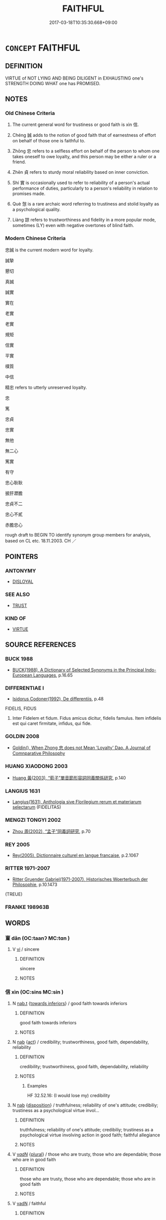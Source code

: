 # -*- mode: mandoku-tls-view -*-
#+TITLE: FAITHFUL
#+DATE: 2017-03-18T10:35:30.668+09:00        
#+STARTUP: content
* =CONCEPT= FAITHFUL
:PROPERTIES:
:CUSTOM_ID: uuid-2bb571aa-4731-4d39-adb2-4a5e604300a5
:SYNONYM+:  TRUSTY
:SYNONYM+:  
:SYNONYM+:  HONEST
:SYNONYM+:  
:SYNONYM+:  LOYAL
:SYNONYM+:  
:SYNONYM+:  TRUE
:SYNONYM+:  DEVOTED
:SYNONYM+:  CONSTANT
:SYNONYM+:  STEADFAST
:SYNONYM+:  STAUNCH
:SYNONYM+:  DEPENDABLE
:SYNONYM+:  RELIABLE
:SYNONYM+:  TRUSTED
:SYNONYM+:  TRUSTWORTHY
:SYNONYM+:  TRUSTY
:SYNONYM+:  DUTIFUL
:SYNONYM+:  DEDICATED
:SYNONYM+:  UNCHANGING
:SYNONYM+:  UNWAVERING
:SYNONYM+:  UNSWERVING
:SYNONYM+:  PATRIOTIC
:TR_ZH: 忠信
:TR_OCH: 信
:END:
** DEFINITION

VIRTUE of NOT LYING AND BEING DILIGENT in EXHAUSTING one's STRENGTH DOING WHAT one has PROMISED.

** NOTES

*** Old Chinese Criteria
1. The current general word for trustiness or good faith is xìn 信.

2. Chéng 誠 adds to the notion of good faith that of earnestness of effort on behalf of those one is faithful to.

3. Zhōng 忠 refers to a selfless effort on behalf of the person to whom one takes oneself to owe loyalty, and this person may be either a ruler or a friend.

4. Zhēn 貞 refers to sturdy moral reliability based on inner conviction.

5. Shí 實 is occasionally used to refer to reliability of a person's actual performance of duties, particularly to a person's reliability in relation to promises made.

6. Què 愨 is a rare archaic word referring to trustiness and stolid loyalty as a psychological quality.

7. Liàng 諒 refers to trustworthiness and fidelity in a more popular mode, sometimes (LY) even with negative overtones of blind faith.

*** Modern Chinese Criteria
忠誠 is the current modern word for loyalty.

誠摯

懇切

真誠

誠實

實在

老實

老實

規矩

信實

平實

樸質

中信

精忠 refers to utterly unreserved loyalty.

忠

篤

忠貞

忠實

無他

無二心

篤實

有守

忠心耿耿

披肝瀝膽

忠貞不二

忠心不貳

赤膽忠心

rough draft to BEGIN TO identify synonym group members for analysis, based on CL etc. 18.11.2003. CH ／

** POINTERS
*** ANTONYMY
 - [[tls:concept:DISLOYAL][DISLOYAL]]

*** SEE ALSO
 - [[tls:concept:TRUST][TRUST]]

*** KIND OF
 - [[tls:concept:VIRTUE][VIRTUE]]

** SOURCE REFERENCES
*** BUCK 1988
 - [[cite:BUCK-1988][BUCK(1988), A Dictionary of Selected Synonyms in the Principal Indo-European Languages]], p.16.65

*** DIFFERENTIAE I
 - [[cite:DIFFERENTIAE-I][Isidorus Codoner(1992), De differentiis]], p.48


FIDELIS, FIDUS

207. Inter Fidelem et fidum. Fidus amicus dicitur, fidelis famulus. Item infidelis est qui caret firmitate, infidus, qui fide.

*** GOLDIN 2008
 - [[cite:GOLDIN-2008][Goldin(), When Zhong 忠 does not Mean 'Loyalty' Dao. A Journal of Comnparative Philosophy]]
*** HUANG XIAODONG 2003
 - [[cite:HUANG-XIAODONG-2003][Huang 黃(2003), “荀子”單音節形容詞同義關係研究]], p.140

*** LANGIUS 1631
 - [[cite:LANGIUS-1631][Langius(1631), Anthologia sive Florilegium rerum et materiarum selectarum]] (FIDELITAS)
*** MENGZI TONGYI 2002
 - [[cite:MENGZI-TONGYI-2002][Zhou 周(2002), “孟子”同義詞研究]], p.70

*** REY 2005
 - [[cite:REY-2005][Rey(2005), Dictionnaire culturel en langue francaise]], p.2.1067

*** RITTER 1971-2007
 - [[cite:RITTER-1971-2007][Ritter Gruender Gabriel(1971-2007), Historisches Woerterbuch der Philosophie]], p.10.1473
 (TREUE)
*** FRANKE 198963B

** WORDS
   :PROPERTIES:
   :VISIBILITY: children
   :END:
*** 亶 dǎn (OC:taanʔ MC:tɑn )
:PROPERTIES:
:CUSTOM_ID: uuid-463a3a96-c345-45ab-ae2f-0e51a50158a2
:Char+: 亶(8,11/13) 
:GY_IDS+: uuid-0b05e41c-b472-48d6-ad76-2511f2b22943
:PY+: dǎn     
:OC+: taanʔ     
:MC+: tɑn     
:END: 
**** V [[tls:syn-func::#uuid-c20780b3-41f9-491b-bb61-a269c1c4b48f][vi]] / sincere
:PROPERTIES:
:CUSTOM_ID: uuid-a04882a5-9901-4e3c-bfd2-344a8bda70e8
:WARRING-STATES-CURRENCY: 3
:END:
****** DEFINITION

sincere

****** NOTES

*** 信 xìn (OC:sins MC:sin )
:PROPERTIES:
:CUSTOM_ID: uuid-3ab881b4-5a0f-414e-b34b-0abfe2731476
:Char+: 信(9,7/9) 
:GY_IDS+: uuid-df94e791-1aba-4864-ba15-dfebd911c6bb
:PY+: xìn     
:OC+: sins     
:MC+: sin     
:END: 
**** N [[tls:syn-func::#uuid-d128d787-1ecb-4c4f-8e89-5dd3edea91d1][nab.t]] {[[tls:sem-feat::#uuid-b79b2259-4870-4aed-9d0e-293b1268644e][towards inferiors]]} / good faith towards inferiors
:PROPERTIES:
:CUSTOM_ID: uuid-eb636d93-43b6-4728-9173-8744160c2839
:END:
****** DEFINITION

good faith towards inferiors

****** NOTES

**** N [[tls:syn-func::#uuid-76be1df4-3d73-4e5f-bbc2-729542645bc8][nab]] {[[tls:sem-feat::#uuid-f55cff2f-f0e3-4f08-a89c-5d08fcf3fe89][act]]} / credibility; trustworthiness, good faith, dependability, reliability
:PROPERTIES:
:CUSTOM_ID: uuid-b4888133-d285-4c43-89f4-91971c0799be
:WARRING-STATES-CURRENCY: 5
:END:
****** DEFINITION

credibility; trustworthiness, good faith, dependability, reliability

****** NOTES

******* Examples
HF 32.52.16: (I would lose my) credibility

**** N [[tls:syn-func::#uuid-76be1df4-3d73-4e5f-bbc2-729542645bc8][nab]] {[[tls:sem-feat::#uuid-bd32ce03-4320-4add-a79a-55d012763198][disposition]]} / truthfulness; reliability of one's attitude; credibiliy; trustiness as a psychological virtue invol...
:PROPERTIES:
:CUSTOM_ID: uuid-c0ea87e3-35b4-487c-a87a-643d969f4f7d
:WARRING-STATES-CURRENCY: 3
:END:
****** DEFINITION

truthfulness; reliability of one's attitude; credibiliy; trustiness as a psychological virtue involving action in good faith; faithful allegiance

****** NOTES

**** V [[tls:syn-func::#uuid-a7e8eabf-866e-42db-88f2-b8f753ab74be][v/adN/]] {[[tls:sem-feat::#uuid-5fae11b4-4f4e-441e-8dc7-4ddd74b68c2e][plural]]} / those who are trusty, those who are dependable; those who are in good faith
:PROPERTIES:
:CUSTOM_ID: uuid-4b40cf10-4347-4188-93df-e2c6cab25c59
:WARRING-STATES-CURRENCY: 3
:END:
****** DEFINITION

those who are trusty, those who are dependable; those who are in good faith

****** NOTES

**** V [[tls:syn-func::#uuid-fed035db-e7bd-4d23-bd05-9698b26e38f9][vadN]] / faithful
:PROPERTIES:
:CUSTOM_ID: uuid-c65aff53-efe8-4738-a467-06b880e83c28
:END:
****** DEFINITION

faithful

****** NOTES

**** V [[tls:syn-func::#uuid-fed035db-e7bd-4d23-bd05-9698b26e38f9][vadN]] {[[tls:sem-feat::#uuid-349bc0ac-69a4-48bd-ac9b-f2094e13c392][of ruler]]} / trusty, reliable (as ruler)
:PROPERTIES:
:CUSTOM_ID: uuid-7e2a1898-e82d-4776-bf3d-7f5e6d381795
:END:
****** DEFINITION

trusty, reliable (as ruler)

****** NOTES

**** V [[tls:syn-func::#uuid-fed035db-e7bd-4d23-bd05-9698b26e38f9][vadN]] {[[tls:sem-feat::#uuid-9d6c54c1-760c-4bdc-9f1d-7c15193a50c8][subject=human]]} / reliable, trusty
:PROPERTIES:
:CUSTOM_ID: uuid-7b78425e-9743-48c2-924c-dcd1dc817744
:WARRING-STATES-CURRENCY: 4
:END:
****** DEFINITION

reliable, trusty

****** NOTES

**** V [[tls:syn-func::#uuid-2a0ded86-3b04-4488-bb7a-3efccfa35844][vadV]] / in a trusty way, in a trustworthy fashion; in good faith
:PROPERTIES:
:CUSTOM_ID: uuid-7911afa4-d62d-4627-a248-4f3631bfab93
:WARRING-STATES-CURRENCY: 3
:END:
****** DEFINITION

in a trusty way, in a trustworthy fashion; in good faith

****** NOTES

**** V [[tls:syn-func::#uuid-c20780b3-41f9-491b-bb61-a269c1c4b48f][vi]] {[[tls:sem-feat::#uuid-9d6c54c1-760c-4bdc-9f1d-7c15193a50c8][subject=human]]} / be trustworthy, be reliable, show good faith; be dependable
:PROPERTIES:
:CUSTOM_ID: uuid-1a9ecfde-1e9f-40e8-9d0b-929a3e0ffe4e
:WARRING-STATES-CURRENCY: 5
:END:
****** DEFINITION

be trustworthy, be reliable, show good faith; be dependable

****** NOTES

******* Examples
HF 6.5.18: (of laws) be dependable, predictable in their application

**** V [[tls:syn-func::#uuid-739c24ae-d585-4fff-9ac2-2547b1050f16][vt+prep+N]] / be in good faith with, maintain relations of trust with; keep one's faith with
:PROPERTIES:
:CUSTOM_ID: uuid-c1143ea3-89c4-490d-91b0-5d2ac80f04df
:END:
****** DEFINITION

be in good faith with, maintain relations of trust with; keep one's faith with

****** NOTES

**** V [[tls:syn-func::#uuid-fbfb2371-2537-4a99-a876-41b15ec2463c][vtoN]] {[[tls:sem-feat::#uuid-fac754df-5669-4052-9dda-6244f229371f][causative]]} / make reliable, ensure the reliability of
:PROPERTIES:
:CUSTOM_ID: uuid-ca718373-4f99-4cdb-9e6b-c5764d4cb71c
:REGISTER: 2
:WARRING-STATES-CURRENCY: 3
:END:
****** DEFINITION

make reliable, ensure the reliability of

****** NOTES

**** V [[tls:syn-func::#uuid-fbfb2371-2537-4a99-a876-41b15ec2463c][vtoN]] {[[tls:sem-feat::#uuid-5100e402-4cb5-4b99-929f-be674b3757d4][N=human]]} / keep faith with; be trustworthy in one's relations with
:PROPERTIES:
:CUSTOM_ID: uuid-e05023b5-aaac-439b-9477-774ae9242ffc
:WARRING-STATES-CURRENCY: 5
:END:
****** DEFINITION

keep faith with; be trustworthy in one's relations with

****** NOTES

******* Examples
HF 6.5.18: (of laws) be dependable, predictable in their application; HF 15.1.47: put one's trust in (onself);

**** V [[tls:syn-func::#uuid-6fe4438e-50e1-4c1f-8b7a-c24a0f417fb5][vtoNab]] / be faithful to
:PROPERTIES:
:CUSTOM_ID: uuid-058c30ac-111f-40f8-8758-bf2eaef9694e
:WARRING-STATES-CURRENCY: 3
:END:
****** DEFINITION

be faithful to

****** NOTES

**** V [[tls:syn-func::#uuid-fbfb2371-2537-4a99-a876-41b15ec2463c][vtoN]] {[[tls:sem-feat::#uuid-98e7674b-b362-466f-9568-d0c14470282a][psych]]} / be faithful to (ourself)
:PROPERTIES:
:CUSTOM_ID: uuid-0a580b34-50ec-4d05-a3e0-c2a61029db7e
:END:
****** DEFINITION

be faithful to (ourself)

****** NOTES

**** V [[tls:syn-func::#uuid-fbfb2371-2537-4a99-a876-41b15ec2463c][vtoN]] {[[tls:sem-feat::#uuid-d78eabc5-f1df-43e2-8fa5-c6514124ec21][putative]]} / consider as trustworthy, regard (a person) as reliable; put one's trust in
:PROPERTIES:
:CUSTOM_ID: uuid-c1f8caad-70e2-446c-bde0-95a93d1dce48
:WARRING-STATES-CURRENCY: 5
:END:
****** DEFINITION

consider as trustworthy, regard (a person) as reliable; put one's trust in

****** NOTES

******* Examples
HF 6.5.18: (of laws) be dependable, predictable in their application; HF 15.1.47: put one's trust in (onself);

**** V [[tls:syn-func::#uuid-fbfb2371-2537-4a99-a876-41b15ec2463c][vtoN]] {[[tls:sem-feat::#uuid-ebbfb61d-2c4f-4488-b4ee-6ec414589f06][inch]]} / start to consider (somebody) as trustworthy
:PROPERTIES:
:CUSTOM_ID: uuid-b17c47e1-2415-4869-9bd7-e61ee16536da
:WARRING-STATES-CURRENCY: 4
:END:
****** DEFINITION

start to consider (somebody) as trustworthy

****** NOTES

**** V [[tls:syn-func::#uuid-fbfb2371-2537-4a99-a876-41b15ec2463c][vtoN]] {[[tls:sem-feat::#uuid-988c2bcf-3cdd-4b9e-b8a4-615fe3f7f81e][passive]]} / be regarded as trustworthy
:PROPERTIES:
:CUSTOM_ID: uuid-b050a5a3-8f50-4b2f-b88c-bdae8f9b3819
:WARRING-STATES-CURRENCY: 5
:END:
****** DEFINITION

be regarded as trustworthy

****** NOTES

******* Examples
HF 6.5.18: (of laws) be dependable, predictable in their application; HF 15.1.47: put one's trust in (onself);

*** 允 yǔn (OC:k-lunʔ MC:jʷin )
:PROPERTIES:
:CUSTOM_ID: uuid-88ba13f7-3cfd-4853-8396-611098e4aedc
:Char+: 允(10,2/4) 
:GY_IDS+: uuid-8237802d-72a3-472f-88e2-20d27cfd7772
:PY+: yǔn     
:OC+: k-lunʔ     
:MC+: jʷin     
:END: 
**** V [[tls:syn-func::#uuid-739c24ae-d585-4fff-9ac2-2547b1050f16][vt+prep+N]] {[[tls:sem-feat::#uuid-988c2bcf-3cdd-4b9e-b8a4-615fe3f7f81e][passive]]} / be regarded as faithful and loyal by/in (a state)
:PROPERTIES:
:CUSTOM_ID: uuid-71635b26-2387-4968-8135-4ff573fe573b
:END:
****** DEFINITION

be regarded as faithful and loyal by/in (a state)

****** NOTES

**** V [[tls:syn-func::#uuid-fbfb2371-2537-4a99-a876-41b15ec2463c][vtoN]] {[[tls:sem-feat::#uuid-988c2bcf-3cdd-4b9e-b8a4-615fe3f7f81e][passive]]} / not be regarded as faithful
:PROPERTIES:
:CUSTOM_ID: uuid-57644168-293d-44d4-8a95-186fad31b0be
:END:
****** DEFINITION

not be regarded as faithful

****** NOTES

*** 孚 fū (OC:pho MC:phi̯o )
:PROPERTIES:
:CUSTOM_ID: uuid-f8e3854b-cc85-4ef1-adb3-a66c8158ecb2
:Char+: 孚(39,4/7) 
:GY_IDS+: uuid-15f6adc4-9ecd-4e64-8d9f-d36195ef4415
:PY+: fū     
:OC+: pho     
:MC+: phi̯o     
:END: 
**** N [[tls:syn-func::#uuid-76be1df4-3d73-4e5f-bbc2-729542645bc8][nab]] {[[tls:sem-feat::#uuid-f55cff2f-f0e3-4f08-a89c-5d08fcf3fe89][act]]} / trustworthiness
:PROPERTIES:
:CUSTOM_ID: uuid-1a313de2-96ee-4b2f-910c-a244a2384f46
:END:
****** DEFINITION

trustworthiness

****** NOTES

******* Examples
SHI 243.2

 成王之孚。 he has achieved the trustworthiness of a king;[CA]

**** V [[tls:syn-func::#uuid-e64a7a95-b54b-4c94-9d6d-f55dbf079701][vt(oN)]] / be faithful to a contextually determinate N
:PROPERTIES:
:CUSTOM_ID: uuid-4447e20c-f971-43a9-ad7e-230d52b59684
:END:
****** DEFINITION

be faithful to a contextually determinate N

****** NOTES

*** 實 shí (OC:ɢljiɡ MC:ʑit )
:PROPERTIES:
:CUSTOM_ID: uuid-389924ae-8ed7-45f4-a670-98157d6b9099
:Char+: 實(40,11/14) 
:GY_IDS+: uuid-5cf5c7be-7e82-4f71-b699-8bfb95517223
:PY+: shí     
:OC+: ɢljiɡ     
:MC+: ʑit     
:END: 
**** V [[tls:syn-func::#uuid-c20780b3-41f9-491b-bb61-a269c1c4b48f][vi]] / be reliable
:PROPERTIES:
:CUSTOM_ID: uuid-8ee21215-a69b-4dd8-89b5-17cad7b6a9b9
:WARRING-STATES-CURRENCY: 3
:END:
****** DEFINITION

be reliable

****** NOTES

*** 心 xīn (OC:slɯm MC:sim )
:PROPERTIES:
:CUSTOM_ID: uuid-0f9d0b5a-8a9a-43c9-8246-2b2c5de5061c
:Char+: 心(61,0/4) 
:GY_IDS+: uuid-8a9907df-7760-4d14-859c-159d12628480
:PY+: xīn     
:OC+: slɯm     
:MC+: sim     
:END: 
**** N [[tls:syn-func::#uuid-76be1df4-3d73-4e5f-bbc2-729542645bc8][nab]] {[[tls:sem-feat::#uuid-98e7674b-b362-466f-9568-d0c14470282a][psych]]} / loyalty, 'loyal hearts', allegiance
:PROPERTIES:
:CUSTOM_ID: uuid-7eb177a6-ddd7-4667-a434-5dd13d7a8279
:WARRING-STATES-CURRENCY: 3
:END:
****** DEFINITION

loyalty, 'loyal hearts', allegiance

****** NOTES

******* Examples
HF 63.3: (have two) loyalties

**** V [[tls:syn-func::#uuid-c20780b3-41f9-491b-bb61-a269c1c4b48f][vi]] / be spiritually engaged; be committed in one's heart
:PROPERTIES:
:CUSTOM_ID: uuid-f3472613-5547-428b-913f-faef31df4ea0
:END:
****** DEFINITION

be spiritually engaged; be committed in one's heart

****** NOTES

*** 忠 zhōng (OC:krluŋ MC:ʈuŋ )
:PROPERTIES:
:CUSTOM_ID: uuid-7e137936-ed15-4872-ae43-c05f6c2b2658
:Char+: 忠(61,4/7) 
:GY_IDS+: uuid-80293169-a9df-4ca9-b526-432fdd2fa02e
:PY+: zhōng     
:OC+: krluŋ     
:MC+: ʈuŋ     
:END: 
**** SOURCE REFERENCES
***** GOLDIN 2008
 - [[cite:GOLDIN-2008][Goldin(), When Zhong 忠 does not Mean 'Loyalty' Dao. A Journal of Comnparative Philosophy]]
***** ZUOTENG JIANGZHI 2009
 - [[cite:ZUOTENG-JIANGZHI-2009][Zuoteng 左藤(2009), 中國古代的"忠"論研究]]
**** N [[tls:syn-func::#uuid-3710a73c-82d0-48d4-984e-683705e5b845][nab{PRED}]] / be devoted effort; be the doing/giving one's best
:PROPERTIES:
:CUSTOM_ID: uuid-7aea8de6-e2e8-4d18-9931-11eea1edb2ec
:END:
****** DEFINITION

be devoted effort; be the doing/giving one's best

****** NOTES

**** N [[tls:syn-func::#uuid-76be1df4-3d73-4e5f-bbc2-729542645bc8][nab]] {[[tls:sem-feat::#uuid-f55cff2f-f0e3-4f08-a89c-5d08fcf3fe89][act]]} / commitment; devoted effort, duty of loyal devotion; trustiness; the doing of one's loyal best 臣德也。
:PROPERTIES:
:CUSTOM_ID: uuid-e6c770b9-5796-4ee8-bf2d-4d4d66b109d9
:WARRING-STATES-CURRENCY: 4
:END:
****** DEFINITION

commitment; devoted effort, duty of loyal devotion; trustiness; the doing of one's loyal best 臣德也。

****** NOTES

******* Nuance
This focusses on individual loyalty in action towards a person one knows; ant. zhà 詐洖 eceitful �.

**** V [[tls:syn-func::#uuid-a7e8eabf-866e-42db-88f2-b8f753ab74be][v/adN/]] {[[tls:sem-feat::#uuid-f8182437-4c38-4cc9-a6f8-b4833cdea2ba][nonreferential]]} / those who make a devoted effort, those who do their devoted best
:PROPERTIES:
:CUSTOM_ID: uuid-4e0ed6c8-337e-426c-97e1-94c23381f7ed
:WARRING-STATES-CURRENCY: 3
:END:
****** DEFINITION

those who make a devoted effort, those who do their devoted best

****** NOTES

**** V [[tls:syn-func::#uuid-fed035db-e7bd-4d23-bd05-9698b26e38f9][vadN]] / devoted, trusty (of persons and of actions); doing his best
:PROPERTIES:
:CUSTOM_ID: uuid-b6970f27-90dd-4aac-bf30-4b1eb8169084
:WARRING-STATES-CURRENCY: 4
:END:
****** DEFINITION

devoted, trusty (of persons and of actions); doing his best

****** NOTES

******* Nuance
This focusses on individual loyalty in action towards a person one knows; ant. zhà 詐洖 eceitful �.

**** V [[tls:syn-func::#uuid-2a0ded86-3b04-4488-bb7a-3efccfa35844][vadV]] / doing one's devoted loyal best, with one's utmost devoted loyal effort; loyally and prepared to mak...
:PROPERTIES:
:CUSTOM_ID: uuid-034b0fc0-2500-409e-8e09-3a6bee91b27a
:WARRING-STATES-CURRENCY: 3
:END:
****** DEFINITION

doing one's devoted loyal best, with one's utmost devoted loyal effort; loyally and prepared to make every effort on behalf of someone

****** NOTES

**** V [[tls:syn-func::#uuid-c20780b3-41f9-491b-bb61-a269c1c4b48f][vi]] {[[tls:sem-feat::#uuid-f55cff2f-f0e3-4f08-a89c-5d08fcf3fe89][act]]} / do one's loyal best; be loyal in action
:PROPERTIES:
:CUSTOM_ID: uuid-f474692d-a386-416d-8ccf-14fc10a6ab5a
:WARRING-STATES-CURRENCY: 4
:END:
****** DEFINITION

do one's loyal best; be loyal in action

****** NOTES

******* Examples
LY 13.19; tr. CH

 樊遲問仁。 Fa2n Chi3 asked about Goodness.

 子曰： The Mast3er said:

 「居處恭， "In one's comportment be polite,

 執事敬， in one's conduct of business show respectful diligence,

 與人忠； in one's collaboration with others show loyal devoted effort.

**** V [[tls:syn-func::#uuid-c20780b3-41f9-491b-bb61-a269c1c4b48f][vi]] {[[tls:sem-feat::#uuid-418b5020-d3bd-4646-94a4-9ee732da8a3c][feel]]} / feel truly loyal
:PROPERTIES:
:CUSTOM_ID: uuid-72f0652e-26f7-4fed-b6ae-126ece312ede
:WARRING-STATES-CURRENCY: ?
:END:
****** DEFINITION

feel truly loyal

****** NOTES

******* Nuance
This focusses on individual loyalty in action towards a person one knows; ant. zhà 詐洖 eceitful �.

**** V [[tls:syn-func::#uuid-e64a7a95-b54b-4c94-9d6d-f55dbf079701][vt(oN)]] / make a devoted effort for a contextually determinate superior
:PROPERTIES:
:CUSTOM_ID: uuid-85ef8537-e6ad-4b9a-a705-9e2d2ad6b0c5
:END:
****** DEFINITION

make a devoted effort for a contextually determinate superior

****** NOTES

**** V [[tls:syn-func::#uuid-739c24ae-d585-4fff-9ac2-2547b1050f16][vt+prep+N]] / do one's devoted loyal best for N (also, by way of exception, to the people! ZUO 2.6)
:PROPERTIES:
:CUSTOM_ID: uuid-b866dabf-867a-4ca8-bd30-ea4e43a5685e
:END:
****** DEFINITION

do one's devoted loyal best for N (also, by way of exception, to the people! ZUO 2.6)

****** NOTES

**** V [[tls:syn-func::#uuid-fbfb2371-2537-4a99-a876-41b15ec2463c][vtoN]] / do one's honest and loyal best for (a superior, or the law)
:PROPERTIES:
:CUSTOM_ID: uuid-4a2ffb16-0c07-4dd1-afbd-73ba6106f918
:WARRING-STATES-CURRENCY: 4
:END:
****** DEFINITION

do one's honest and loyal best for (a superior, or the law)

****** NOTES

******* Nuance
This focusses on individual loyalty in action towards a person one knows; ant. zhà 詐洖 eceitful �.

******* Examples
HF11.2.17: 不能忠主 they are unable to do their loyal best for the ruler

**** V [[tls:syn-func::#uuid-c20780b3-41f9-491b-bb61-a269c1c4b48f][vi]] / fe faithful/devoted (of acts)
:PROPERTIES:
:CUSTOM_ID: uuid-2831fc3e-4090-4bd4-908a-236163817569
:END:
****** DEFINITION

fe faithful/devoted (of acts)

****** NOTES

*** 情 qíng (OC:dzeŋ MC:dziɛŋ )
:PROPERTIES:
:CUSTOM_ID: uuid-718cadb0-f3cb-4c6c-8e74-425b45330b30
:Char+: 情(61,8/11) 
:GY_IDS+: uuid-fe0dbc1f-2ca0-4174-9787-b9511e7f67fb
:PY+: qíng     
:OC+: dzeŋ     
:MC+: dziɛŋ     
:END: 
**** N [[tls:syn-func::#uuid-76be1df4-3d73-4e5f-bbc2-729542645bc8][nab]] {[[tls:sem-feat::#uuid-98e7674b-b362-466f-9568-d0c14470282a][psych]]} / rarely, specifically: feelings of loyalty
:PROPERTIES:
:CUSTOM_ID: uuid-6b4fec3a-a723-4030-a966-d2660a484be2
:WARRING-STATES-CURRENCY: 2
:END:
****** DEFINITION

rarely, specifically: feelings of loyalty

****** NOTES

*** 愨 què (OC:khrooɡ MC:khɣɔk )
:PROPERTIES:
:CUSTOM_ID: uuid-686bad06-02f0-4514-b8e9-630e0044a748
:Char+: 愨(61,10/14) 
:GY_IDS+: uuid-8d103fb5-ef59-46f0-ba68-922f35e310c4
:PY+: què     
:OC+: khrooɡ     
:MC+: khɣɔk     
:END: 
**** V [[tls:syn-func::#uuid-c20780b3-41f9-491b-bb61-a269c1c4b48f][vi]] / be trusty
:PROPERTIES:
:CUSTOM_ID: uuid-02c8b338-3714-48f8-8840-683f3e1d8a93
:WARRING-STATES-CURRENCY: 3
:END:
****** DEFINITION

be trusty

****** NOTES

*** 誠 chéng (OC:djeŋ MC:dʑiɛŋ )
:PROPERTIES:
:CUSTOM_ID: uuid-18676608-115a-47fd-8a01-698dff4454e5
:Char+: 誠(149,6/14) 
:GY_IDS+: uuid-4898b8f4-f941-4d66-8821-807f654842a7
:PY+: chéng     
:OC+: djeŋ     
:MC+: dʑiɛŋ     
:END: 
**** N [[tls:syn-func::#uuid-76be1df4-3d73-4e5f-bbc2-729542645bc8][nab]] {[[tls:sem-feat::#uuid-98e7674b-b362-466f-9568-d0c14470282a][psych]]} / trustiness, genuine devotion
:PROPERTIES:
:CUSTOM_ID: uuid-1999ed24-038f-4ca3-a004-233a9d4c6fe4
:WARRING-STATES-CURRENCY: 5
:END:
****** DEFINITION

trustiness, genuine devotion

****** NOTES

******* Nuance
This stresses the genuineness of the commitment but this usage is hard to document in pre-Buddhist texts., but see lie, tangwen: 帝感其誠.

**** V [[tls:syn-func::#uuid-c20780b3-41f9-491b-bb61-a269c1c4b48f][vi]] / be genuinely trusty
:PROPERTIES:
:CUSTOM_ID: uuid-e10c3317-f742-453f-b3ad-7bcb56e76935
:WARRING-STATES-CURRENCY: 5
:END:
****** DEFINITION

be genuinely trusty

****** NOTES

******* Nuance
This stresses the genuineness of the commitment but this usage is hard to document in pre-Buddhist texts., but see lie, tangwen: 帝感其誠.

*** 諒 liàng (OC:ɡ-raŋs MC:li̯ɐŋ )
:PROPERTIES:
:CUSTOM_ID: uuid-eed67149-dee2-40ba-8ed0-9ce99c1872e9
:Char+: 諒(149,8/15) 
:GY_IDS+: uuid-70b6b20c-c80a-480c-a7f8-3f1fe2e45303
:PY+: liàng     
:OC+: ɡ-raŋs     
:MC+: li̯ɐŋ     
:END: 
**** N [[tls:syn-func::#uuid-76be1df4-3d73-4e5f-bbc2-729542645bc8][nab]] {[[tls:sem-feat::#uuid-98e7674b-b362-466f-9568-d0c14470282a][psych]]} / good faith, fidelity ZHUANG: 始乎諒
:PROPERTIES:
:CUSTOM_ID: uuid-13561ce6-5556-4d93-8bf0-991424e2fd12
:WARRING-STATES-CURRENCY: 2
:END:
****** DEFINITION

good faith, fidelity ZHUANG: 始乎諒

****** NOTES

**** V [[tls:syn-func::#uuid-a7e8eabf-866e-42db-88f2-b8f753ab74be][v/adN/]] / the trustworthy LY
:PROPERTIES:
:CUSTOM_ID: uuid-1b5f5266-a8e5-4551-bfd8-e8df2b93c2c8
:WARRING-STATES-CURRENCY: 3
:END:
****** DEFINITION

the trustworthy LY

****** NOTES

**** V [[tls:syn-func::#uuid-c20780b3-41f9-491b-bb61-a269c1c4b48f][vi]] / be faithful;  be blindly faithful
:PROPERTIES:
:CUSTOM_ID: uuid-ea17fd2b-b7f2-43fc-922e-0bfa0d907b8f
:WARRING-STATES-CURRENCY: 3
:END:
****** DEFINITION

be faithful;  be blindly faithful

****** NOTES

******* Nuance
LY 君子貞而不諒 The gentleman is deeply committed but not blindly faithful to his superior.

**** V [[tls:syn-func::#uuid-fbfb2371-2537-4a99-a876-41b15ec2463c][vtoN]] / to trust
:PROPERTIES:
:CUSTOM_ID: uuid-69badc00-beef-4135-9c85-15063e61332e
:WARRING-STATES-CURRENCY: 3
:END:
****** DEFINITION

to trust

****** NOTES

*** 貞 zhēn (OC:teŋ MC:ʈiɛŋ )
:PROPERTIES:
:CUSTOM_ID: uuid-ea230cab-b68f-4c1d-8fc9-e909c0e2afce
:Char+: 貞(154,2/9) 
:GY_IDS+: uuid-9092bb09-f08c-4406-b9e2-41703d8bb524
:PY+: zhēn     
:OC+: teŋ     
:MC+: ʈiɛŋ     
:END: 
**** N [[tls:syn-func::#uuid-76be1df4-3d73-4e5f-bbc2-729542645bc8][nab]] {[[tls:sem-feat::#uuid-f55cff2f-f0e3-4f08-a89c-5d08fcf3fe89][act]]} / impeccable devotion (to the ruler)
:PROPERTIES:
:CUSTOM_ID: uuid-b417b41f-877f-4abb-bd23-15686858e861
:END:
****** DEFINITION

impeccable devotion (to the ruler)

****** NOTES

**** N [[tls:syn-func::#uuid-76be1df4-3d73-4e5f-bbc2-729542645bc8][nab]] {[[tls:sem-feat::#uuid-bd32ce03-4320-4add-a79a-55d012763198][disposition]]} / steady and self-consistent reliability;  true devotion; moral immaculateness
:PROPERTIES:
:CUSTOM_ID: uuid-58dc238e-635e-44c0-99cb-a81ba6fefb01
:WARRING-STATES-CURRENCY: 4
:END:
****** DEFINITION

steady and self-consistent reliability;  true devotion; moral immaculateness

****** NOTES

******* Examples
HF 38.4.27: 而後為貞 only then does this count as true devotion to one's ruler

**** V [[tls:syn-func::#uuid-a7e8eabf-866e-42db-88f2-b8f753ab74be][v/adN/]] {[[tls:sem-feat::#uuid-f8182437-4c38-4cc9-a6f8-b4833cdea2ba][nonreferential]]} / one who is truly devoted
:PROPERTIES:
:CUSTOM_ID: uuid-4ffc0bf6-9cc6-4e8b-aa7e-208b8bb23368
:WARRING-STATES-CURRENCY: 3
:END:
****** DEFINITION

one who is truly devoted

****** NOTES

**** V [[tls:syn-func::#uuid-fed035db-e7bd-4d23-bd05-9698b26e38f9][vadN]] / truly devoted; morally immaculate
:PROPERTIES:
:CUSTOM_ID: uuid-33fbb5f8-5c2f-4614-ac19-401142ec9bb6
:WARRING-STATES-CURRENCY: 5
:END:
****** DEFINITION

truly devoted; morally immaculate

****** NOTES

**** V [[tls:syn-func::#uuid-c20780b3-41f9-491b-bb61-a269c1c4b48f][vi]] {[[tls:sem-feat::#uuid-f55cff2f-f0e3-4f08-a89c-5d08fcf3fe89][act]]} / be truly devoted; be morally immaculate
:PROPERTIES:
:CUSTOM_ID: uuid-04f0a258-09e6-4ea5-aa13-1c389afd2908
:WARRING-STATES-CURRENCY: 4
:END:
****** DEFINITION

be truly devoted; be morally immaculate

****** NOTES

**** V [[tls:syn-func::#uuid-739c24ae-d585-4fff-9ac2-2547b1050f16][vt+prep+N]] / be properly faithful to
:PROPERTIES:
:CUSTOM_ID: uuid-998fcde9-f9aa-46d7-8bdb-69b6e75de13c
:END:
****** DEFINITION

be properly faithful to

****** NOTES

**** V [[tls:syn-func::#uuid-fbfb2371-2537-4a99-a876-41b15ec2463c][vtoN]] / be truly devoted to
:PROPERTIES:
:CUSTOM_ID: uuid-33b6f83e-0866-4b61-913f-4988103c3cb1
:WARRING-STATES-CURRENCY: 4
:END:
****** DEFINITION

be truly devoted to

****** NOTES

**** V [[tls:syn-func::#uuid-fbfb2371-2537-4a99-a876-41b15ec2463c][vtoN]] {[[tls:sem-feat::#uuid-fac754df-5669-4052-9dda-6244f229371f][causative]]} / make truly devoted and morally immaculate
:PROPERTIES:
:CUSTOM_ID: uuid-edf135a5-30b3-42ec-b110-aaeb2c02b577
:WARRING-STATES-CURRENCY: 3
:END:
****** DEFINITION

make truly devoted and morally immaculate

****** NOTES

*** 不貳 bùèr (OC:pɯʔ njis MC:pi̯ut ȵi )
:PROPERTIES:
:CUSTOM_ID: uuid-d2b4f4ed-d9f9-4da2-97f0-5363fad82a0a
:Char+: 不(1,3/4) 貳(154,5/12) 
:GY_IDS+: uuid-12896cda-5086-41f3-8aeb-21cd406eec3f uuid-b1fb13df-3e69-44de-9165-932760aed399
:PY+: bù èr    
:OC+: pɯʔ njis    
:MC+: pi̯ut ȵi    
:END: 
**** N [[tls:syn-func::#uuid-db0698e7-db2f-4ee3-9a20-0c2b2e0cebf0][NPab]] {[[tls:sem-feat::#uuid-f55cff2f-f0e3-4f08-a89c-5d08fcf3fe89][act]]} / non-duplicity> loyalty
:PROPERTIES:
:CUSTOM_ID: uuid-39bfdd04-8163-4b6a-aed5-1565a0211123
:END:
****** DEFINITION

non-duplicity> loyalty

****** NOTES

**** V [[tls:syn-func::#uuid-091af450-64e0-4b82-98a2-84d0444b6d19][VPi]] / be faithful, be loyal
:PROPERTIES:
:CUSTOM_ID: uuid-7a897604-6f0d-4454-a57e-77395c2ce21a
:END:
****** DEFINITION

be faithful, be loyal

****** NOTES

*** 信者 xìnzhě (OC:sins kljaʔ MC:sin tɕɣɛ )
:PROPERTIES:
:CUSTOM_ID: uuid-18ad4b84-0c63-4103-9a93-aac93bff5b54
:Char+: 信(9,7/9) 者(125,4/10) 
:GY_IDS+: uuid-df94e791-1aba-4864-ba15-dfebd911c6bb uuid-638f5102-6260-4085-891d-9864102bc27c
:PY+: xìn zhě    
:OC+: sins kljaʔ    
:MC+: sin tɕɣɛ    
:END: 
**** N [[tls:syn-func::#uuid-a8e89bab-49e1-4426-b230-0ec7887fd8b4][NP]] {[[tls:sem-feat::#uuid-792d0c88-0cc3-4051-85bc-a81539f27ae9][definite]]} / those who are in good faith, the trustworthy
:PROPERTIES:
:CUSTOM_ID: uuid-9c3f390b-c9ae-4175-8529-37837a71bd73
:END:
****** DEFINITION

those who are in good faith, the trustworthy

****** NOTES

*** 守死 shǒusǐ (OC:qhjuʔ pliʔ MC:ɕɨu si )
:PROPERTIES:
:CUSTOM_ID: uuid-3a05492c-d7d8-4ce2-a9c6-70c896c958f6
:Char+: 守(40,3/6) 死(78,2/6) 
:GY_IDS+: uuid-c6e655e5-653a-460c-8a10-21e532bfbd5f uuid-d5f94243-2e42-441b-83f3-adfc74a8d5b6
:PY+: shǒu sǐ    
:OC+: qhjuʔ pliʔ    
:MC+: ɕɨu si    
:END: 
COMPOUND TYPE: [[tls:comp-type::#uuid-9a5fbeff-5410-4d54-a7fe-e4651f534598][]]


**** V [[tls:syn-func::#uuid-091af450-64e0-4b82-98a2-84d0444b6d19][VPi]] {[[tls:sem-feat::#uuid-f55cff2f-f0e3-4f08-a89c-5d08fcf3fe89][act]]} / conform to one's principles until one's death; be faithful unto oneself until death, persevere unti...
:PROPERTIES:
:CUSTOM_ID: uuid-5aaed3ba-34f8-4a8e-a75d-132a0aede952
:END:
****** DEFINITION

conform to one's principles until one's death; be faithful unto oneself until death, persevere until death

****** NOTES

*** 忠信 zhōngxìn (OC:krluŋ sins MC:ʈuŋ sin )
:PROPERTIES:
:CUSTOM_ID: uuid-5004a15a-afb0-4880-a307-3cc2077f3b75
:Char+: 忠(61,4/7) 信(9,7/9) 
:GY_IDS+: uuid-80293169-a9df-4ca9-b526-432fdd2fa02e uuid-df94e791-1aba-4864-ba15-dfebd911c6bb
:PY+: zhōng xìn    
:OC+: krluŋ sins    
:MC+: ʈuŋ sin    
:END: 
COMPOUND TYPE: [[tls:comp-type::#uuid-97963bb7-14e7-4c03-b06c-097d93e4ec61][]]

[[tls:comp-type::#uuid-32a5de1c-1620-4f27-87eb-a4575c2fe153][]]


**** SOURCE REFERENCES
***** DUAN DESEN 1992A
 - [[cite:DUAN-DESEN-1992A][Duan 段(1992), 簡明古漢語同義詞詞典]], p.921

***** ZUOTENG JIANGZHI 2009
 - [[cite:ZUOTENG-JIANGZHI-2009][Zuoteng 左藤(2009), 中國古代的"忠"論研究]]
**** N [[tls:syn-func::#uuid-0b643a2c-92a7-492f-a336-047f0f31f25a][NP|VPadN]] / characterised by trustiness
:PROPERTIES:
:CUSTOM_ID: uuid-39cc4cb6-c257-4a48-8a37-4036ca023bee
:END:
****** DEFINITION

characterised by trustiness

****** NOTES

**** N [[tls:syn-func::#uuid-bbd209f5-4f28-4ec3-963c-a1359aaf7c54][NPab{N1&N2}]] {[[tls:sem-feat::#uuid-bd32ce03-4320-4add-a79a-55d012763198][disposition]]} / devoted trustiness (Note that this is not how we CONSTRUE the Chinese expression!)
:PROPERTIES:
:CUSTOM_ID: uuid-f6f69937-27b6-4161-b113-af316c47dea2
:WARRING-STATES-CURRENCY: 3
:END:
****** DEFINITION

devoted trustiness (Note that this is not how we CONSTRUE the Chinese expression!)

****** NOTES

**** N [[tls:syn-func::#uuid-db0698e7-db2f-4ee3-9a20-0c2b2e0cebf0][NPab]] {[[tls:sem-feat::#uuid-f55cff2f-f0e3-4f08-a89c-5d08fcf3fe89][act]]} / loyal trusty effort; devoted support
:PROPERTIES:
:CUSTOM_ID: uuid-5bc706c8-d862-4c2c-b4b3-ad5ef330724c
:END:
****** DEFINITION

loyal trusty effort; devoted support

****** NOTES

**** V [[tls:syn-func::#uuid-091af450-64e0-4b82-98a2-84d0444b6d19][VPi]] / be in every way trusty and faithful
:PROPERTIES:
:CUSTOM_ID: uuid-3d451ac6-f6b9-4a1d-a4ff-de13127d0b30
:END:
****** DEFINITION

be in every way trusty and faithful

****** NOTES

**** V [[tls:syn-func::#uuid-091af450-64e0-4b82-98a2-84d0444b6d19][VPi]] {[[tls:sem-feat::#uuid-f55cff2f-f0e3-4f08-a89c-5d08fcf3fe89][act]]} / be generally trusty in action
:PROPERTIES:
:CUSTOM_ID: uuid-fa846bc3-7ae5-4103-977a-8919b782344a
:WARRING-STATES-CURRENCY: 4
:END:
****** DEFINITION

be generally trusty in action

****** NOTES

**** V [[tls:syn-func::#uuid-b0372307-1c92-4d55-a0a9-b175eef5e94c][VPt+prep+N]] {[[tls:sem-feat::#uuid-13a0c65c-16b9-46c2-986a-ebb5d42f7b26][N=spirits]]} / be devoted in the service to
:PROPERTIES:
:CUSTOM_ID: uuid-19069996-5fbe-4ac0-8484-e21be485c721
:END:
****** DEFINITION

be devoted in the service to

****** NOTES

*** 忠正 zhōngzhèng (OC:krluŋ tjeŋs MC:ʈuŋ tɕiɛŋ )
:PROPERTIES:
:CUSTOM_ID: uuid-3dc6c6da-ba1f-4f6b-8314-2912e61e6c75
:Char+: 忠(61,4/7) 正(77,1/5) 
:GY_IDS+: uuid-80293169-a9df-4ca9-b526-432fdd2fa02e uuid-c999ab91-bd63-4c68-8ac7-a4806975fe85
:PY+: zhōng zhèng    
:OC+: krluŋ tjeŋs    
:MC+: ʈuŋ tɕiɛŋ    
:END: 
**** N [[tls:syn-func::#uuid-a8e89bab-49e1-4426-b230-0ec7887fd8b4][NP]] {[[tls:sem-feat::#uuid-1a4f1186-6570-4817-b8ef-916aa6f20363][subject=nonref]]} / the properly faithful
:PROPERTIES:
:CUSTOM_ID: uuid-e8cc337d-8e95-4ccd-9b03-733bb4620c05
:END:
****** DEFINITION

the properly faithful

****** NOTES

*** 忠良 zhōngliáng (OC:krluŋ ɡ-raŋ MC:ʈuŋ li̯ɐŋ )
:PROPERTIES:
:CUSTOM_ID: uuid-8f90b233-fc84-46d2-a1c1-68df627bbc84
:Char+: 忠(61,4/7) 良(138,1/7) 
:GY_IDS+: uuid-80293169-a9df-4ca9-b526-432fdd2fa02e uuid-604884e2-a46c-45c4-8671-1277e6b7f6b6
:PY+: zhōng liáng    
:OC+: krluŋ ɡ-raŋ    
:MC+: ʈuŋ li̯ɐŋ    
:END: 
**** V [[tls:syn-func::#uuid-091af450-64e0-4b82-98a2-84d0444b6d19][VPi]] / be trusty
:PROPERTIES:
:CUSTOM_ID: uuid-7f2db738-69a1-4625-9003-828ae38750b4
:END:
****** DEFINITION

be trusty

****** NOTES

*** 忠貞 zhōngzhēn (OC:krluŋ teŋ MC:ʈuŋ ʈiɛŋ )
:PROPERTIES:
:CUSTOM_ID: uuid-5e7d5cea-92bd-4e4f-a63f-44528c22a83a
:Char+: 忠(61,4/7) 貞(154,2/9) 
:GY_IDS+: uuid-80293169-a9df-4ca9-b526-432fdd2fa02e uuid-9092bb09-f08c-4406-b9e2-41703d8bb524
:PY+: zhōng zhēn    
:OC+: krluŋ teŋ    
:MC+: ʈuŋ ʈiɛŋ    
:END: 
**** V [[tls:syn-func::#uuid-091af450-64e0-4b82-98a2-84d0444b6d19][VPi]] {[[tls:sem-feat::#uuid-f55cff2f-f0e3-4f08-a89c-5d08fcf3fe89][act]]} / be earnestly loyal
:PROPERTIES:
:CUSTOM_ID: uuid-4f4a25fc-4058-4d4f-9585-3d47ead26c53
:WARRING-STATES-CURRENCY: 3
:END:
****** DEFINITION

be earnestly loyal

****** NOTES

*** 忠順 zhōngshùn (OC:krluŋ ɢjuns MC:ʈuŋ ʑʷin )
:PROPERTIES:
:CUSTOM_ID: uuid-ca2f63d9-a7e5-4123-a435-329375ca7d86
:Char+: 忠(61,4/7) 順(181,3/12) 
:GY_IDS+: uuid-80293169-a9df-4ca9-b526-432fdd2fa02e uuid-2cb6c010-78ed-44d1-a93d-ced247825273
:PY+: zhōng shùn    
:OC+: krluŋ ɢjuns    
:MC+: ʈuŋ ʑʷin    
:END: 
**** N [[tls:syn-func::#uuid-db0698e7-db2f-4ee3-9a20-0c2b2e0cebf0][NPab]] {[[tls:sem-feat::#uuid-f55cff2f-f0e3-4f08-a89c-5d08fcf3fe89][act]]} / trusty and obedient loyal effort
:PROPERTIES:
:CUSTOM_ID: uuid-607c60c8-ac5c-470c-8d6c-247d9b9e1a3c
:END:
****** DEFINITION

trusty and obedient loyal effort

****** NOTES

*** 愿愨 yuànquè (OC:ŋɡons khrooɡ MC:ŋi̯ɐn khɣɔk )
:PROPERTIES:
:CUSTOM_ID: uuid-b9493b0b-de05-40ff-bb07-19814f51fb34
:Char+: 愿(61,10/14) 愨(61,10/14) 
:GY_IDS+: uuid-004bb9b8-4dfa-4db7-9a0c-3bf407d3261a uuid-8d103fb5-ef59-46f0-ba68-922f35e310c4
:PY+: yuàn què    
:OC+: ŋɡons khrooɡ    
:MC+: ŋi̯ɐn khɣɔk    
:END: 
**** V [[tls:syn-func::#uuid-18dc1abc-4214-4b4b-b07f-8f25ebe5ece9][VPadN]] / trusty; guileless
:PROPERTIES:
:CUSTOM_ID: uuid-cf7953fd-6f72-47d9-b41e-68d7e346ca19
:END:
****** DEFINITION

trusty; guileless

****** NOTES

**** V [[tls:syn-func::#uuid-091af450-64e0-4b82-98a2-84d0444b6d19][VPi]] / be trusty; be guileless
:PROPERTIES:
:CUSTOM_ID: uuid-04df0c66-b497-47d7-ab56-48c2ea39d398
:END:
****** DEFINITION

be trusty; be guileless

****** NOTES

*** 無偽 wúwěi (OC:ma ŋgʷals MC:mi̯o ŋiɛ )
:PROPERTIES:
:CUSTOM_ID: uuid-2da08e54-4d45-42c4-ab08-ac5ac3acef75
:Char+: 無(86,8/12) 偽(9,9/11) 
:GY_IDS+: uuid-5de002ac-c1a1-4519-a177-4a3afcc155bb uuid-11aab8cc-d3c7-454c-8f8d-5714f315d3ed
:PY+: wú wěi    
:OC+: ma ŋgʷals    
:MC+: mi̯o ŋiɛ    
:END: 
**** V [[tls:syn-func::#uuid-091af450-64e0-4b82-98a2-84d0444b6d19][VPi]] / be honest
:PROPERTIES:
:CUSTOM_ID: uuid-e0f0db1f-cbc5-4361-bb46-8cf289c7c1ef
:END:
****** DEFINITION

be honest

****** NOTES

*** 盡忠 jìnzhōng (OC:dzinʔ krluŋ MC:dzin ʈuŋ )
:PROPERTIES:
:CUSTOM_ID: uuid-a0917c97-6630-4ade-8b07-345c71bd089a
:Char+: 盡(108,9/14) 忠(61,4/7) 
:GY_IDS+: uuid-c76e08cb-be4a-443b-9fdb-bbf12c9922d3 uuid-80293169-a9df-4ca9-b526-432fdd2fa02e
:PY+: jìn zhōng    
:OC+: dzinʔ krluŋ    
:MC+: dzin ʈuŋ    
:END: 
**** V [[tls:syn-func::#uuid-b0372307-1c92-4d55-a0a9-b175eef5e94c][VPt+prep+N]] / be completeley faithful and loyal to
:PROPERTIES:
:CUSTOM_ID: uuid-54881274-58d7-4140-b8d4-458f20277f24
:END:
****** DEFINITION

be completeley faithful and loyal to

****** NOTES

**** V [[tls:syn-func::#uuid-e64a7a95-b54b-4c94-9d6d-f55dbf079701][vt(oN)]] / be completely faithful to the contextually determinate N
:PROPERTIES:
:CUSTOM_ID: uuid-f6f5639b-6456-48ce-b8da-b55b23901fe5
:END:
****** DEFINITION

be completely faithful to the contextually determinate N

****** NOTES

*** 篤信 dǔxìn (OC:tuuɡ sins MC:tuok sin )
:PROPERTIES:
:CUSTOM_ID: uuid-42502fee-5b10-445f-870c-6b0eefbfd11a
:Char+: 篤(118,10/16) 信(9,7/9) 
:GY_IDS+: uuid-05a922bc-d8e6-48c4-89c6-31c4d9c0d919 uuid-df94e791-1aba-4864-ba15-dfebd911c6bb
:PY+: dǔ xìn    
:OC+: tuuɡ sins    
:MC+: tuok sin    
:END: 
COMPOUND TYPE: [[tls:comp-type::#uuid-2e76dd72-4eea-4418-a48b-8a780f5980f6][]]


**** N [[tls:syn-func::#uuid-db0698e7-db2f-4ee3-9a20-0c2b2e0cebf0][NPab]] {[[tls:sem-feat::#uuid-f55cff2f-f0e3-4f08-a89c-5d08fcf3fe89][act]]} / stolid faithfulness
:PROPERTIES:
:CUSTOM_ID: uuid-dca5eb2f-68fa-4a25-8d67-ede55f0f0c73
:END:
****** DEFINITION

stolid faithfulness

****** NOTES

**** V [[tls:syn-func::#uuid-091af450-64e0-4b82-98a2-84d0444b6d19][VPi]] / be stolid and faithful
:PROPERTIES:
:CUSTOM_ID: uuid-fadc4933-ddeb-4294-a6cd-1fc2b1717100
:WARRING-STATES-CURRENCY: 3
:END:
****** DEFINITION

be stolid and faithful

****** NOTES

*** 紀綱 jìgāng (OC:kɯʔ kaaŋ MC:kɨ kɑŋ )
:PROPERTIES:
:CUSTOM_ID: uuid-efcb607d-6da9-4a94-9bc4-0109f2b3ac19
:Char+: 紀(120,3/9) 綱(120,8/14) 
:GY_IDS+: uuid-04e24902-331e-4916-ab69-d0c44ca12454 uuid-e700deb9-5a49-4e5d-9ba8-01170da60fb8
:PY+: jì gāng    
:OC+: kɯʔ kaaŋ    
:MC+: kɨ kɑŋ    
:END: 
**** V [[tls:syn-func::#uuid-18dc1abc-4214-4b4b-b07f-8f25ebe5ece9][VPadN]] / trusty and stalward
:PROPERTIES:
:CUSTOM_ID: uuid-9dfd1001-c071-48ce-897f-a035aa7bd7ae
:WARRING-STATES-CURRENCY: 3
:END:
****** DEFINITION

trusty and stalward

****** NOTES

*** 誠信 chéngxìn (OC:djeŋ sins MC:dʑiɛŋ sin )
:PROPERTIES:
:CUSTOM_ID: uuid-99c731bd-9087-48c0-b87a-973c2d60d7ee
:Char+: 誠(149,6/14) 信(9,7/9) 
:GY_IDS+: uuid-4898b8f4-f941-4d66-8821-807f654842a7 uuid-df94e791-1aba-4864-ba15-dfebd911c6bb
:PY+: chéng xìn    
:OC+: djeŋ sins    
:MC+: dʑiɛŋ sin    
:END: 
**** V [[tls:syn-func::#uuid-091af450-64e0-4b82-98a2-84d0444b6d19][VPi]] / be earnest and faithful; be trusty (NOT: 不誠不信)
:PROPERTIES:
:CUSTOM_ID: uuid-76d5339e-c069-4935-adec-95a369dc96c3
:END:
****** DEFINITION

be earnest and faithful; be trusty (NOT: 不誠不信)

****** NOTES

*** 貞信 zhēnxìn (OC:teŋ sins MC:ʈiɛŋ sin )
:PROPERTIES:
:CUSTOM_ID: uuid-c3460eab-a550-4258-91ac-d4162f62ded5
:Char+: 貞(154,2/9) 信(9,7/9) 
:GY_IDS+: uuid-9092bb09-f08c-4406-b9e2-41703d8bb524 uuid-df94e791-1aba-4864-ba15-dfebd911c6bb
:PY+: zhēn xìn    
:OC+: teŋ sins    
:MC+: ʈiɛŋ sin    
:END: 
**** N [[tls:syn-func::#uuid-db0698e7-db2f-4ee3-9a20-0c2b2e0cebf0][NPab]] {[[tls:sem-feat::#uuid-98e7674b-b362-466f-9568-d0c14470282a][psych]]} / faithfulness; good faith
:PROPERTIES:
:CUSTOM_ID: uuid-e0ffdc91-756e-445b-9829-4fc0d2e585f4
:END:
****** DEFINITION

faithfulness; good faith

****** NOTES

**** V [[tls:syn-func::#uuid-18dc1abc-4214-4b4b-b07f-8f25ebe5ece9][VPadN]] / truly trusty, thoroughly loyal and faithful
:PROPERTIES:
:CUSTOM_ID: uuid-ae72ec4f-dbcb-4ab2-ad5b-420396bce19d
:WARRING-STATES-CURRENCY: 3
:END:
****** DEFINITION

truly trusty, thoroughly loyal and faithful

****** NOTES

*** 金石 jīnshí (OC:krɯm djaɡ MC:kim dʑiɛk )
:PROPERTIES:
:CUSTOM_ID: uuid-115a1a2c-cf64-4f4b-936f-8404f2c39a92
:Char+: 金(167,0/8) 石(112,0/5) 
:GY_IDS+: uuid-4fa57c26-8e55-48d9-97b2-c935988fe676 uuid-f4c5444b-0e26-482b-a1b0-73d1ac0ad43f
:PY+: jīn shí    
:OC+: krɯm djaɡ    
:MC+: kim dʑiɛk    
:END: 
**** N [[tls:syn-func::#uuid-14b56546-32fd-4321-8d73-3e4b18316c15][NPadN]] {[[tls:sem-feat::#uuid-2e48851c-928e-40f0-ae0d-2bf3eafeaa17][figurative]]} / rigidly loyal
:PROPERTIES:
:CUSTOM_ID: uuid-57fb19ba-47a6-45b1-bb54-1ace09a5f18e
:END:
****** DEFINITION

rigidly loyal

****** NOTES

*** 忠賢者 zhōngxiánzhě (OC:krluŋ ɡiin kljaʔ MC:ʈuŋ ɦen tɕɣɛ )
:PROPERTIES:
:CUSTOM_ID: uuid-c3e83b47-8700-40ac-9cfc-a9b53bd67087
:Char+: 忠(61,4/7) 賢(154,8/15) 者(125,4/10) 
:GY_IDS+: uuid-80293169-a9df-4ca9-b526-432fdd2fa02e uuid-d98ef485-a56e-4540-ad68-94c43d18ad27 uuid-638f5102-6260-4085-891d-9864102bc27c
:PY+: zhōng xián zhě   
:OC+: krluŋ ɡiin kljaʔ   
:MC+: ʈuŋ ɦen tɕɣɛ   
:END: 
**** N [[tls:syn-func::#uuid-d6de1ff3-03d0-4bd5-8d6b-066f38000e29][NP{PRED}]] / be a person of morally impeccable loyal devotion
:PROPERTIES:
:CUSTOM_ID: uuid-317340ce-b048-4141-93f9-572ac49ae8d8
:END:
****** DEFINITION

be a person of morally impeccable loyal devotion

****** NOTES

*** 親 qīn (OC:tshiŋ MC:tshin )
:PROPERTIES:
:CUSTOM_ID: uuid-5eb75d5b-d834-4b9c-9b8d-8b00017b1358
:Char+: 親(147,9/16) 
:GY_IDS+: uuid-7ee3cdaa-4b85-4876-875a-ace16d2a889e
:PY+: qīn     
:OC+: tshiŋ     
:MC+: tshin     
:END: 
**** V [[tls:syn-func::#uuid-fed035db-e7bd-4d23-bd05-9698b26e38f9][vadN]] / faithful, trusty, reliable
:PROPERTIES:
:CUSTOM_ID: uuid-47058ebd-afc8-47cf-92ac-97cdae42e860
:END:
****** DEFINITION

faithful, trusty, reliable

****** NOTES

** BIBLIOGRAPHY
bibliography:../core/tlsbib.bib
